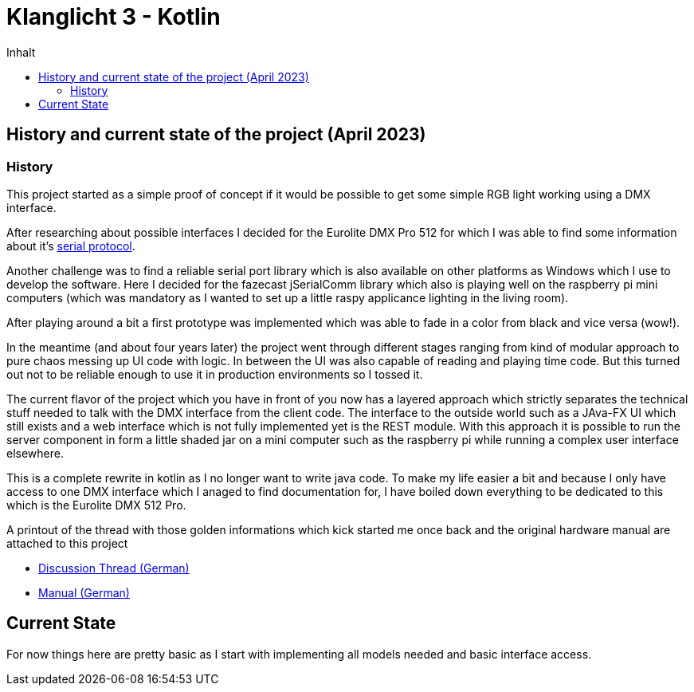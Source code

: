 = Klanglicht 3 - Kotlin
:doctype: book
:description: Documentation for the klanglicht project.
:keywords: kotlin, dmx, serial-usb
:icons: font
:toc:
:toc-title: Inhalt
:toclevels: 10

== History and current state of the project (April 2023)

=== History

This project started as a simple proof of concept if it would be possible to get some simple RGB light working
using a DMX interface.

After researching about possible interfaces I decided for the Eurolite DMX Pro 512 for which I was able to find some information about it's link:/resources/hardware/Eurolite_USB-DMX512-PRO_serial-protocol_discussion-thread.pdf[serial protocol].

Another challenge was to find a reliable serial port library which is also available on other platforms as Windows which I use to develop the software. Here I decided for the fazecast jSerialComm library which also is playing well on the raspberry pi mini computers (which was mandatory as I wanted to set up a little raspy applicance lighting in the living room).

After playing around a bit a first prototype was implemented which was able to fade in a color from black and vice versa (wow!).

In the meantime (and about four years later) the project went through different stages ranging from kind of modular approach to pure chaos messing up UI code with logic.
In between the UI was also capable of reading and playing time code. But this turned out
not to be reliable enough to use it in production environments so I tossed it.

The current flavor of the project which you have in front of you now has a layered approach which strictly separates the technical stuff needed to talk with the DMX interface from the client code. The interface to the outside world such as a JAva-FX UI which still exists and a web interface which is not fully implemented yet is the REST module.
With this approach it is possible to run the server component in form a little shaded jar on a mini computer such as the raspberry pi while running a complex user interface elsewhere.

This is a complete rewrite in kotlin as I no longer want to write java code.
To make my life easier a bit and because I only have access to one DMX interface which I anaged to find documentation for, I have
boiled down everything to be dedicated to this which is the Eurolite DMX 512 Pro.

A printout of the thread with those golden informations which kick started me once back and the original hardware manual are attached to this project

* link:docs/hardware/eurolite/Eurolite_USB-DMX512-PRO_serial-protocol_discussion-thread.pdf[Discussion Thread (German)]
* link:docs/hardware/eurolite/Eurolite_USB-DMX512_PRO_manual_german.pdf[Manual (German)]

== Current State

For now things here are pretty basic as I start with implementing all models needed and basic interface access.
